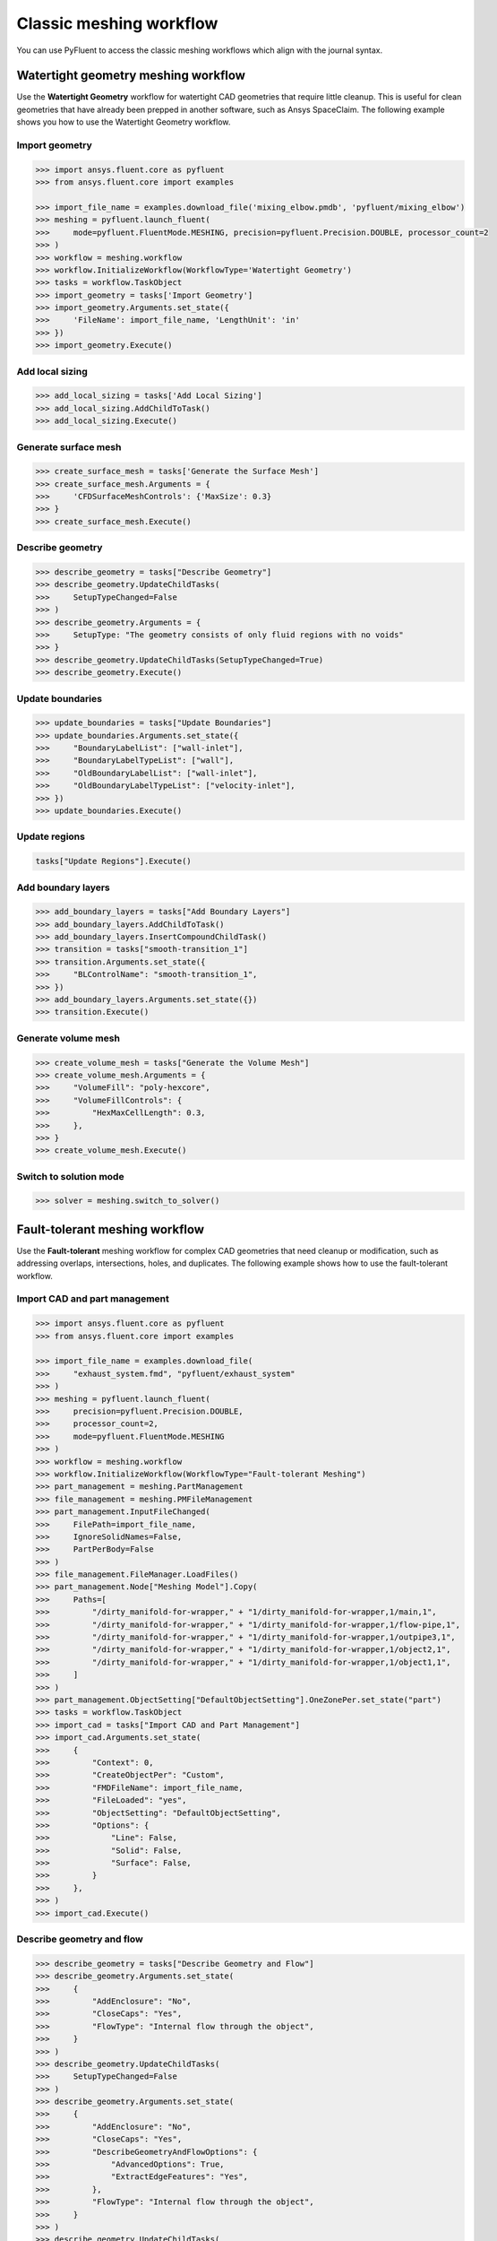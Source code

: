 .. _ref_meshing_workflows_guide:

Classic meshing workflow
========================
You can use PyFluent to access the classic meshing workflows
which align with the journal syntax.

Watertight geometry meshing workflow
------------------------------------
Use the **Watertight Geometry** workflow for watertight CAD geometries that
require little cleanup. This is useful for clean geometries that have already
been prepped in another software, such as Ansys SpaceClaim.
The following example shows you how to use the Watertight Geometry workflow.

Import geometry
~~~~~~~~~~~~~~~

.. code:: python

    >>> import ansys.fluent.core as pyfluent
    >>> from ansys.fluent.core import examples

    >>> import_file_name = examples.download_file('mixing_elbow.pmdb', 'pyfluent/mixing_elbow')
    >>> meshing = pyfluent.launch_fluent(
    >>>     mode=pyfluent.FluentMode.MESHING, precision=pyfluent.Precision.DOUBLE, processor_count=2
    >>> )
    >>> workflow = meshing.workflow
    >>> workflow.InitializeWorkflow(WorkflowType='Watertight Geometry')
    >>> tasks = workflow.TaskObject
    >>> import_geometry = tasks['Import Geometry']
    >>> import_geometry.Arguments.set_state({
    >>>     'FileName': import_file_name, 'LengthUnit': 'in'
    >>> })
    >>> import_geometry.Execute()

Add local sizing
~~~~~~~~~~~~~~~~

.. code:: python

    >>> add_local_sizing = tasks['Add Local Sizing']
    >>> add_local_sizing.AddChildToTask()
    >>> add_local_sizing.Execute()

Generate surface mesh
~~~~~~~~~~~~~~~~~~~~~

.. code:: python

    >>> create_surface_mesh = tasks['Generate the Surface Mesh']
    >>> create_surface_mesh.Arguments = {
    >>>     'CFDSurfaceMeshControls': {'MaxSize': 0.3}
    >>> }
    >>> create_surface_mesh.Execute()

Describe geometry
~~~~~~~~~~~~~~~~~

.. code:: python

    >>> describe_geometry = tasks["Describe Geometry"]
    >>> describe_geometry.UpdateChildTasks(
    >>>     SetupTypeChanged=False
    >>> )
    >>> describe_geometry.Arguments = {
    >>>     SetupType: "The geometry consists of only fluid regions with no voids"
    >>> }
    >>> describe_geometry.UpdateChildTasks(SetupTypeChanged=True)
    >>> describe_geometry.Execute()

Update boundaries
~~~~~~~~~~~~~~~~~

.. code:: python

    >>> update_boundaries = tasks["Update Boundaries"]
    >>> update_boundaries.Arguments.set_state({
    >>>     "BoundaryLabelList": ["wall-inlet"],
    >>>     "BoundaryLabelTypeList": ["wall"],
    >>>     "OldBoundaryLabelList": ["wall-inlet"],
    >>>     "OldBoundaryLabelTypeList": ["velocity-inlet"],
    >>> })
    >>> update_boundaries.Execute()

Update regions
~~~~~~~~~~~~~~

.. code:: python

    tasks["Update Regions"].Execute()

Add boundary layers
~~~~~~~~~~~~~~~~~~~

.. code:: python

    >>> add_boundary_layers = tasks["Add Boundary Layers"]
    >>> add_boundary_layers.AddChildToTask()
    >>> add_boundary_layers.InsertCompoundChildTask()
    >>> transition = tasks["smooth-transition_1"]
    >>> transition.Arguments.set_state({
    >>>     "BLControlName": "smooth-transition_1",
    >>> })
    >>> add_boundary_layers.Arguments.set_state({})
    >>> transition.Execute()

Generate volume mesh
~~~~~~~~~~~~~~~~~~~~

.. code:: python

    >>> create_volume_mesh = tasks["Generate the Volume Mesh"]
    >>> create_volume_mesh.Arguments = {
    >>>     "VolumeFill": "poly-hexcore",
    >>>     "VolumeFillControls": {
    >>>         "HexMaxCellLength": 0.3,
    >>>     },
    >>> }
    >>> create_volume_mesh.Execute()

Switch to solution mode
~~~~~~~~~~~~~~~~~~~~~~~

.. code:: python

    >>> solver = meshing.switch_to_solver()

Fault-tolerant meshing workflow
-------------------------------
Use the **Fault-tolerant** meshing workflow for complex CAD geometries that need
cleanup or modification, such as addressing overlaps, intersections, holes, and duplicates.
The following example shows how to use the fault-tolerant workflow.

Import CAD and part management
~~~~~~~~~~~~~~~~~~~~~~~~~~~~~~

.. code:: python

    >>> import ansys.fluent.core as pyfluent
    >>> from ansys.fluent.core import examples

    >>> import_file_name = examples.download_file(
    >>>     "exhaust_system.fmd", "pyfluent/exhaust_system"
    >>> )
    >>> meshing = pyfluent.launch_fluent(
    >>>     precision=pyfluent.Precision.DOUBLE,
    >>>     processor_count=2,
    >>>     mode=pyfluent.FluentMode.MESHING
    >>> )
    >>> workflow = meshing.workflow
    >>> workflow.InitializeWorkflow(WorkflowType="Fault-tolerant Meshing")
    >>> part_management = meshing.PartManagement
    >>> file_management = meshing.PMFileManagement
    >>> part_management.InputFileChanged(
    >>>     FilePath=import_file_name,
    >>>     IgnoreSolidNames=False,
    >>>     PartPerBody=False
    >>> )
    >>> file_management.FileManager.LoadFiles()
    >>> part_management.Node["Meshing Model"].Copy(
    >>>     Paths=[
    >>>         "/dirty_manifold-for-wrapper," + "1/dirty_manifold-for-wrapper,1/main,1",
    >>>         "/dirty_manifold-for-wrapper," + "1/dirty_manifold-for-wrapper,1/flow-pipe,1",
    >>>         "/dirty_manifold-for-wrapper," + "1/dirty_manifold-for-wrapper,1/outpipe3,1",
    >>>         "/dirty_manifold-for-wrapper," + "1/dirty_manifold-for-wrapper,1/object2,1",
    >>>         "/dirty_manifold-for-wrapper," + "1/dirty_manifold-for-wrapper,1/object1,1",
    >>>     ]
    >>> )
    >>> part_management.ObjectSetting["DefaultObjectSetting"].OneZonePer.set_state("part")
    >>> tasks = workflow.TaskObject
    >>> import_cad = tasks["Import CAD and Part Management"]
    >>> import_cad.Arguments.set_state(
    >>>     {
    >>>         "Context": 0,
    >>>         "CreateObjectPer": "Custom",
    >>>         "FMDFileName": import_file_name,
    >>>         "FileLoaded": "yes",
    >>>         "ObjectSetting": "DefaultObjectSetting",
    >>>         "Options": {
    >>>             "Line": False,
    >>>             "Solid": False,
    >>>             "Surface": False,
    >>>         }
    >>>     },
    >>> )
    >>> import_cad.Execute()

Describe geometry and flow
~~~~~~~~~~~~~~~~~~~~~~~~~~

.. code:: python

    >>> describe_geometry = tasks["Describe Geometry and Flow"]
    >>> describe_geometry.Arguments.set_state(
    >>>     {
    >>>         "AddEnclosure": "No",
    >>>         "CloseCaps": "Yes",
    >>>         "FlowType": "Internal flow through the object",
    >>>     }
    >>> )
    >>> describe_geometry.UpdateChildTasks(
    >>>     SetupTypeChanged=False
    >>> )
    >>> describe_geometry.Arguments.set_state(
    >>>     {
    >>>         "AddEnclosure": "No",
    >>>         "CloseCaps": "Yes",
    >>>         "DescribeGeometryAndFlowOptions": {
    >>>             "AdvancedOptions": True,
    >>>             "ExtractEdgeFeatures": "Yes",
    >>>         },
    >>>         "FlowType": "Internal flow through the object",
    >>>     }
    >>> )
    >>> describe_geometry.UpdateChildTasks(
    >>>     SetupTypeChanged=False
    >>> )
    >>> describe_geometry.Execute()

Enclose fluid regions (capping)
~~~~~~~~~~~~~~~~~~~~~~~~~~~~~~~

.. code:: python

    >>> enclose = tasks["Enclose Fluid Regions (Capping)"]
    >>> enclose.Arguments.set_state(
    >>>     {
    >>>         "CreatePatchPreferences": {
    >>>             "ShowCreatePatchPreferences": False,
    >>>         },
    >>>         "PatchName": "inlet-1",
    >>>         "SelectionType": "zone",
    >>>         "ZoneSelectionList": ["inlet.1"],
    >>>     }
    >>> )
    >>> enclose.Arguments.set_state(
    >>>     {
    >>>         "CreatePatchPreferences": {
    >>>             "ShowCreatePatchPreferences": False,
    >>>         },
    >>>         "PatchName": "inlet-1",
    >>>         "SelectionType": "zone",
    >>>         "ZoneLocation": [
    >>>             "1",
    >>>             "351.68205",
    >>>             "-361.34322",
    >>>             "-301.88668",
    >>>             "396.96205",
    >>>             "-332.84759",
    >>>             "-266.69751",
    >>>             "inlet.1",
    >>>         ],
    >>>         "ZoneSelectionList": ["inlet.1"],
    >>>     }
    >>> )
    >>> enclose.AddChildToTask()
    >>> enclose.InsertCompoundChildTask()
    >>> enclose.Arguments.set_state({})
    >>> tasks["inlet-1"].Execute()
    >>> enclose.Arguments.set_state(
    >>>     {
    >>>         "PatchName": "inlet-2",
    >>>         "SelectionType": "zone",
    >>>         "ZoneSelectionList": ["inlet.2"],
    >>>     }
    >>> )
    >>> enclose.Arguments.set_state(
    >>>     {
    >>>         "PatchName": "inlet-2",
    >>>         "SelectionType": "zone",
    >>>         "ZoneLocation": [
    >>>             "1",
    >>>             "441.68205",
    >>>             "-361.34322",
    >>>             "-301.88668",
    >>>             "486.96205",
    >>>             "-332.84759",
    >>>             "-266.69751",
    >>>             "inlet.2",
    >>>         ],
    >>>         "ZoneSelectionList": ["inlet.2"],
    >>>     }
    >>> )
    >>> enclose.AddChildToTask()

    >>> enclose.InsertCompoundChildTask()
    >>> enclose.Arguments.set_state({})
    >>> tasks["inlet-2"].Execute()
    >>> enclose.Arguments.set_state(
    >>>     {
    >>>         "PatchName": "inlet-3",
    >>>         "SelectionType": "zone",
    >>>         "ZoneSelectionList": ["inlet"],
    >>>     }
    >>> )
    >>> enclose.Arguments.set_state(
    >>>     {
    >>>         "PatchName": "inlet-3",
    >>>         "SelectionType": "zone",
    >>>        "ZoneLocation": [
    >>>             "1",
    >>>             "261.68205",
    >>>             "-361.34322",
    >>>             "-301.88668",
    >>>             "306.96205",
    >>>             "-332.84759",
    >>>             "-266.69751",
    >>>             "inlet",
    >>>         ],
    >>>         "ZoneSelectionList": ["inlet"],
    >>>     }
    >>> )
    >>> enclose.AddChildToTask()

    >>> enclose.InsertCompoundChildTask()
    >>> enclose.Arguments.set_state({})
    meshing.workflow.TaskObject["inlet-3"].Execute()
    >>> enclose.Arguments.set_state(
    >>>     {
    >>>         "PatchName": "outlet-1",
    >>>         "SelectionType": "zone",
    >>>         "ZoneSelectionList": ["outlet"],
    >>>         "ZoneType": "pressure-outlet",
    >>>     }
    >>> )
    >>> enclose.Arguments.set_state(
    >>>     {
    >>>         "PatchName": "outlet-1",
    >>>         "SelectionType": "zone",
    >>>         "ZoneLocation": [
    >>>             "1",
    >>>             "352.22702",
    >>>             "-197.8957",
    >>>             "84.102381",
    >>>             "394.41707",
    >>>             "-155.70565",
    >>>             "84.102381",
    >>>             "outlet",
    >>>         ],
    >>>         "ZoneSelectionList": ["outlet"],
    >>>         "ZoneType": "pressure-outlet",
    >>>     }
    >>> )
    >>> enclose.AddChildToTask()

    >>> enclose.InsertCompoundChildTask()
    >>> enclose.Arguments.set_state({})
    >>> tasks["outlet-1"].Execute()


Extract edge features
~~~~~~~~~~~~~~~~~~~~~

.. code:: python

    >>> extract_edge_features = tasks["Extract Edge Features"]
    >>> extract_edge_features.Arguments.set_state(
    >>>     {
    >>>         "ExtractMethodType": "Intersection Loops",
    >>>         "ObjectSelectionList": ["flow_pipe", "main"],
    >>>     }
    >>> )
    >>> extract_edge_features.AddChildToTask()

    >>> extract_edge_features.InsertCompoundChildTask()

    >>> edge_group = tasks["edge-group-1"]
    >>> edge_group.Arguments.set_state(
    >>>     {
    >>>         "ExtractEdgesName": "edge-group-1",
    >>>         "ExtractMethodType": "Intersection Loops",
    >>>         "ObjectSelectionList": ["flow_pipe", "main"],
    >>>     }
    >>> )
    >>> extract_edge_features.Arguments.set_state({})

    >>> edge_group.Execute()

Identify regions
~~~~~~~~~~~~~~~~

.. code:: python

    >>> identify_regions = tasks["Identify Regions"]
    >>> identify_regions.Arguments.set_state(
    >>>     {
    >>>         "SelectionType": "zone",
    >>>         "X": 377.322045740589,
    >>>         "Y": -176.800676988458,
    >>>         "Z": -37.0764628583475,
    >>>         "ZoneSelectionList": ["main.1"],
    >>>     }
    >>> )
    >>> identify_regions.Arguments.set_state(
    >>>     {
    >>>         "SelectionType": "zone",
    >>>         "X": 377.322045740589,
    >>>         "Y": -176.800676988458,
    >>>         "Z": -37.0764628583475,
    >>>         "ZoneLocation": [
    >>>             "1",
    >>>             "213.32205",
    >>>             "-225.28068",
    >>>             "-158.25531",
    >>>             "541.32205",
    >>>             "-128.32068",
    >>>             "84.102381",
    >>>             "main.1",
    >>>         ],
    >>>         "ZoneSelectionList": ["main.1"],
    >>>     }
    >>> )
    >>> identify_regions.AddChildToTask()

    >>> identify_regions.InsertCompoundChildTask()

    >>> tasks["fluid-region-1"].Arguments.set_state(
    >>>     {
    >>>         "MaterialPointsName": "fluid-region-1",
    >>>         "SelectionType": "zone",
    >>>         "X": 377.322045740589,
    >>>         "Y": -176.800676988458,
    >>>         "Z": -37.0764628583475,
    >>>         "ZoneLocation": [
    >>>             "1",
    >>>             "213.32205",
    >>>             "-225.28068",
    >>>             "-158.25531",
    >>>             "541.32205",
    >>>             "-128.32068",
    >>>             "84.102381",
    >>>             "main.1",
    >>>         ],
    >>>         "ZoneSelectionList": ["main.1"],
    >>>     }
    >>> )
    >>> identify_regions.Arguments.set_state({})

    >>> tasks["fluid-region-1"].Execute()
    >>> identify_regions.Arguments.set_state(
    >>>     {
    >>>         "MaterialPointsName": "void-region-1",
    >>>         "NewRegionType": "void",
    >>>         "ObjectSelectionList": ["inlet-1", "inlet-2", "inlet-3", "main"],
    >>>         "X": 374.722045740589,
    >>>         "Y": -278.9775145640143,
    >>>         "Z": -161.1700719416913,
    >>>     }
    >>> )
    >>> identify_regions.AddChildToTask()

    >>> identify_regions.InsertCompoundChildTask()

    >>> identify_regions.Arguments.set_state({})

    >>> tasks["void-region-1"].Execute()

Define leakage threshold
~~~~~~~~~~~~~~~~~~~~~~~~

.. code:: python

    >>> define_leakage_threshold = tasks["Define Leakage Threshold"]
    >>> define_leakage_threshold.Arguments.set_state(
    >>>     {
    >>>         "AddChild": "yes",
    >>>         "FlipDirection": True,
    >>>         "PlaneDirection": "X",
    >>>         "RegionSelectionSingle": "void-region-1",
    >>>     }
    >>> )
    >>> define_leakage_threshold.AddChildToTask()

    >>> define_leakage_threshold.InsertCompoundChildTask()
    >>> tasks["leakage-1"].Arguments.set_state(
    >>>     {
    >>>         "AddChild": "yes",
    >>>         "FlipDirection": True,
    >>>         "LeakageName": "leakage-1",
    >>>         "PlaneDirection": "X",
    >>>         "RegionSelectionSingle": "void-region-1",
    >>>     }
    >>> )
    >>> define_leakage_threshold.Arguments.set_state(
    >>>     {
    >>>         "AddChild": "yes",
    >>>     }
    >>> )
    >>> tasks["leakage-1"].Execute()

Update regions settings
~~~~~~~~~~~~~~~~~~~~~~~

.. code:: python

    >>> update_region_settings = tasks["Update Region Settings"]
    >>> update_region_settings.Arguments.set_state(
    >>>     {
    >>>         "AllRegionFilterCategories": ["2"] * 5 + ["1"] * 2,
    >>>         "AllRegionLeakageSizeList": ["none"] * 6 + ["6.4"],
    >>>         "AllRegionLinkedConstructionSurfaceList": ["n/a"] * 6 + ["no"],
    >>>         "AllRegionMeshMethodList": ["none"] * 6 + ["wrap"],
    >>>         "AllRegionNameList": [
    >>>             "main",
    >>>             "flow_pipe",
    >>>             "outpipe3",
    >>>             "object2",
    >>>             "object1",
    >>>             "void-region-1",
    >>>             "fluid-region-1",
    >>>         ],
    >>>         "AllRegionOversetComponenList": ["no"] * 7,
    >>>         "AllRegionSourceList": ["object"] * 5 + ["mpt"] * 2,
    >>>         "AllRegionTypeList": ["void"] * 6 + ["fluid"],
    >>>         "AllRegionVolumeFillList": ["none"] * 6 + ["tet"],
    >>>         "FilterCategory": "Identified Regions",
    >>>         "OldRegionLeakageSizeList": [""],
    >>>         "OldRegionMeshMethodList": ["wrap"],
    >>>         "OldRegionNameList": ["fluid-region-1"],
    >>>         "OldRegionOversetComponenList": ["no"],
    >>>         "OldRegionTypeList": ["fluid"],
    >>>         "OldRegionVolumeFillList": ["hexcore"],
    >>>         "RegionLeakageSizeList": [""],
    >>>         "RegionMeshMethodList": ["wrap"],
    >>>         "RegionNameList": ["fluid-region-1"],
    >>>         "RegionOversetComponenList": ["no"],
    >>>         "RegionTypeList": ["fluid"],
    >>>         "RegionVolumeFillList": ["tet"],
    >>>     }
    >>> )
    >>> update_region_settings.Execute()

Choose mesh control options
~~~~~~~~~~~~~~~~~~~~~~~~~~~

.. code:: python

    >>> tasks["Choose Mesh Control Options"].Execute()

Generate surface mesh
~~~~~~~~~~~~~~~~~~~~~

.. code:: python

    >>> tasks["Generate the Surface Mesh"].Execute()

Update boundaries
~~~~~~~~~~~~~~~~~

.. code:: python

    >>> tasks["Update Boundaries"].Execute()

Add boundary layers
~~~~~~~~~~~~~~~~~~~

.. code:: python

    >>> add_boundary_layers = tasks["Add Boundary Layers"]
    >>> add_boundary_layers.AddChildToTask()

    >>> add_boundary_layers.InsertCompoundChildTask()

    >>> aspect_ratio_1 = tasks["aspect-ratio_1"]
    >>> aspect_ratio_1.Arguments.set_state(
    >>>     {
    >>>         "BLControlName": "aspect-ratio_1",
    >>>     }
    >>> )
    >>> add_boundary_layers.Arguments.set_state({})

    >>> aspect_ratio_1.Execute()

Generate volume mesh
~~~~~~~~~~~~~~~~~~~~

.. code:: python

    >>> create_volume_mesh = tasks["Generate the Volume Mesh"]
    >>> create_volume_mesh.Arguments.set_state(
    >>>     {
    >>>         "AllRegionNameList": [
    >>>             "main",
    >>>             "flow_pipe",
    >>>             "outpipe3",
    >>>             "object2",
    >>>             "object1",
    >>>             "void-region-1",
    >>>             "fluid-region-1",
    >>>         ],
    >>>         "AllRegionSizeList": ["11.33375"] * 7,
    >>>         "AllRegionVolumeFillList": ["none"] * 6 + ["tet"],
    >>>         "EnableParallel": True,
    >>>     }
    >>> )
    >>> create_volume_mesh.Execute()

Switch to solution mode
~~~~~~~~~~~~~~~~~~~~~~~

.. code:: python

    >>> solver = meshing.switch_to_solver()


2D meshing workflow
-------------------
Use the **2D** meshing workflow to mesh specific two-dimensional geometries.
The following example shows how to use the 2D Meshing workflow.

Import geometry
~~~~~~~~~~~~~~~

.. code:: python

    >>> import ansys.fluent.core as pyfluent
    >>> from ansys.fluent.core import examples

    >>> import_file_name = examples.download_file('NACA0012.fmd', 'pyfluent/airfoils')
    >>> meshing = pyfluent.launch_fluent(
    >>>     mode=pyfluent.FluentMode.MESHING,
    >>>     precision=pyfluent.Precision.DOUBLE,
    >>>     processor_count=2
    >>> )
    >>> workflow = meshing.workflow
    >>> tasks = workflow.TaskObject
    >>> load_cad = workflow.TaskObject["Load CAD Geometry"]
    >>> load_cad.Arguments.set_state(
    >>>     {
    >>>         r"FileName": import_file_name,
    >>>         r"LengthUnit": r"mm",
    >>>         r"Refaceting": {
    >>>             r"Refacet": False,
    >>>         },
    >>>     }
    >>> )
    >>> load_cad.Execute()

Update regions and boundaries
~~~~~~~~~~~~~~~~~~~~~~~~~~~~~

.. code:: python

    >>> update_regions = tasks["Update Regions"]
    >>> update_boundaries = tasks["Update Boundaries"]
    >>> update_regions.Execute()
    >>> update_boundaries.Arguments.set_state(
    >>>     {
    >>>         r"SelectionType": r"zone",
    >>>     }
    >>> )
    >>> update_boundaries.Execute()

Define global sizing
~~~~~~~~~~~~~~~~~~~~

.. code:: python

    >>> define_global_sizing = tasks["Define Global Sizing"]
    >>> define_global_sizing.Arguments.set_state(
    >>>     {
    >>>         r"CurvatureNormalAngle": 20,
    >>>         r"MaxSize": 2000,
    >>>         r"MinSize": 5,
    >>>         r"SizeFunctions": r"Curvature",
    >>>     }
    >>> )
    >>> define_global_sizing.Execute()

Add body of influence
~~~~~~~~~~~~~~~~~~~~~

.. code:: python

    >>> add_local_sizing = tasks["Add Local Sizing"]
    >>> add_local_sizing.Arguments.set_state(
    >>>     {
    >>>         r"AddChild": r"yes",
    >>>         r"BOIControlName": r"boi_1",
    >>>         r"BOIExecution": r"Body Of Influence",
    >>>         r"BOIFaceLabelList": [r"boi"],
    >>>         r"BOISize": 50,
    >>>         r"BOIZoneorLabel": r"label",
    >>>         r"DrawSizeControl": True,
    >>>     }
    >>> )
    >>> add_local_sizing.AddChildAndUpdate(DeferUpdate=False)

Set edge sizing
~~~~~~~~~~~~~~~

.. code:: python

    >>> add_local_sizing.Arguments.set_state(
    >>>     {
    >>>         r"AddChild": r"yes",
    >>>         r"BOIControlName": r"edgesize_1",
    >>>         r"BOIExecution": r"Edge Size",
    >>>         r"BOISize": 5,
    >>>         r"BOIZoneorLabel": r"label",
    >>>         r"DrawSizeControl": True,
    >>>         r"EdgeLabelList": [r"airfoil-te"],
    >>>     }
    >>> )
    >>> add_local_sizing.AddChildAndUpdate(DeferUpdate=False)

Set curvature sizing
~~~~~~~~~~~~~~~~~~~~

.. code:: python

    >>> add_local_sizing.Arguments.set_state(
    >>>     {
    >>>         r"AddChild": r"yes",
    >>>         r"BOIControlName": r"curvature_1",
    >>>         r"BOICurvatureNormalAngle": 10,
    >>>         r"BOIExecution": r"Curvature",
    >>>         r"BOIMaxSize": 2,
    >>>         r"BOIMinSize": 1.5,
    >>>         r"BOIScopeTo": r"edges",
    >>>         r"BOIZoneorLabel": r"label",
    >>>         r"DrawSizeControl": True,
    >>>         r"EdgeLabelList": [r"airfoil"],
    >>>     }
    >>> )
    >>> add_local_sizing.AddChildAndUpdate(DeferUpdate=False)

Add boundary layer
~~~~~~~~~~~~~~~~~~

.. code:: python

    >>> add_boundary_layers = tasks["Add 2D Boundary Layers"]
    >>> add_boundary_layers.Arguments.set_state(
    >>>     {
    >>>         r"AddChild": r"yes",
    >>>         r"BLControlName": r"aspect-ratio_1",
    >>>         r"NumberOfLayers": 4,
    >>>         r"OffsetMethodType": r"aspect-ratio",
    >>>     }
    >>> )
    >>> add_boundary_layers.AddChildAndUpdate(
    >>>     DeferUpdate=False
    >>> )

Generate surface mesh
~~~~~~~~~~~~~~~~~~~~~

.. code:: python

    >>> create_surface_mesh = tasks["Generate the Surface Mesh"]
    >>> create_surface_mesh.Arguments.set_state(
    >>>     {
    >>>         r"Surface2DPreferences": {
    >>>             r"MergeEdgeZonesBasedOnLabels": r"no",
    >>>             r"MergeFaceZonesBasedOnLabels": r"no",
    >>>             r"ShowAdvancedOptions": True,
    >>>         },
    >>>     }
    >>> )
    >>> create_surface_mesh.Execute()

    >>> aspect_ratio_1 = tasks["aspect-ratio_1"]
    >>> aspect_ratio_1.Revert()
    >>> aspect_ratio_1.Arguments.set_state(
    >>>     {
    >>>         r"AddChild": r"yes",
    >>>         r"BLControlName": r"uniform_1",
    >>>         r"FirstLayerHeight": 2,
    >>>         r"NumberOfLayers": 4,
    >>>         r"OffsetMethodType": r"uniform",
    >>>     }
    >>> )
    >>> aspect_ratio_1.Execute()

    >>> create_surface_mesh = tasks["Generate the Surface Mesh"]
    >>> create_surface_mesh.Arguments.set_state(None)
    >>> create_surface_mesh.Arguments.set_state(
    >>>     {
    >>>         r"Surface2DPreferences": {
    >>>             r"MergeEdgeZonesBasedOnLabels": r"no",
    >>>             r"MergeFaceZonesBasedOnLabels": r"no",
    >>>             r"ShowAdvancedOptions": True,
    >>>         },
    >>>     }
    >>> )
    >>> create_surface_mesh.Execute()

    >>> uniform_1 = tasks["uniform_1"]
    >>> uniform_1.Revert()
    >>> uniform_1.Arguments.set_state(
    >>>     {
    >>>         r"AddChild": r"yes",
    >>>         r"BLControlName": r"smooth-transition_1",
    >>>         r"FirstLayerHeight": 2,
    >>>         r"NumberOfLayers": 7,
    >>>         r"OffsetMethodType": r"smooth-transition",
    >>>     }
    >>> )
    >>> uniform_1.Execute()

    >>> create_surface_mesh.Arguments.set_state(None)
    >>> create_surface_mesh.Arguments.set_state(
    >>>     {
    >>>         r"Surface2DPreferences": {
    >>>             r"MergeEdgeZonesBasedOnLabels": r"no",
    >>>             r"MergeFaceZonesBasedOnLabels": r"no",
    >>>             r"ShowAdvancedOptions": True,
    >>>         },
    >>>     }
    >>> )
    >>> create_surface_mesh.Execute()

Export Fluent 2D mesh
~~~~~~~~~~~~~~~~~~~~~

.. code:: python

    >>> export_mesh = tasks["Export Fluent 2D Mesh"]
    >>> export_mesh.Arguments.set_state(
    >>>     {
    >>>         r"FileName": r"mesh1.msh.h5",
    >>>     }
    >>> )
    >>> export_mesh.Execute()

Switch to solver mode
~~~~~~~~~~~~~~~~~~~~~

Switching to solver mode is not allowed in 2D Meshing mode.


State access
------------
You can call the ``TaskObject`` container to get its state:

.. code:: python

    >>> tasks()

The ``TaskObject`` container supports dictionary semantics:

.. code:: python

    >>> for name, object_dict in meshing.workflow.TaskObject.items():
    >>>     print(f"Task name: {name}, state: {object_dict}")
